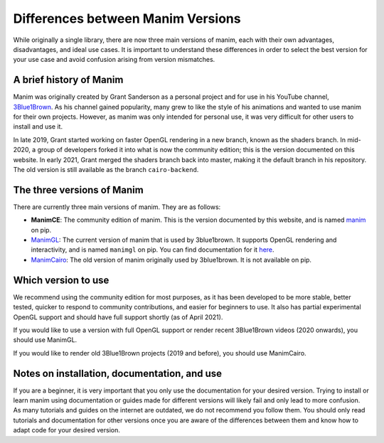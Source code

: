 Differences between Manim Versions
==================================

While originally a single library, there are now three main versions of manim, 
each with their own advantages, disadvantages, and ideal use cases. 
It is important to understand these differences in order to select the best version 
for your use case and avoid confusion arising from version mismatches.

A brief history of Manim
************************

Manim was originally created by Grant Sanderson as a personal project and for use in his YouTube channel, 
`3Blue1Brown <https://www.youtube.com/channel/UCYO_jab_esuFRV4b17AJtAw>`_. As his channel gained popularity, 
many grew to like the style of his animations and wanted to use manim for their own projects. 
However, as manim was only intended for personal use, 
it was very difficult for other users to install and use it.

In late 2019, Grant started working on faster OpenGL rendering in a new branch, 
known as the shaders branch. In mid-2020, a group of developers forked it into what is now the community edition; 
this is the version documented on this website. 
In early 2021, Grant merged the shaders branch back into master, making it the default branch in his repository. 
The old version is still available as the branch ``cairo-backend``.

The three versions of Manim
****************************

There are currently three main versions of manim. They are as follows:

- **ManimCE**: The community edition of manim. This is the version documented by this website, and is named `manim <https://pypi.org/project/manim/https://pypi.org/project/manim/>`_ on pip.
- `ManimGL <https://github.com/3b1b/manim>`_: The current version of manim that is used by 3blue1brown. It supports OpenGL rendering and interactivity, and is named ``manimgl`` on pip. You can find documentation for it `here <https://3b1b.github.io/manim/index.html>`_.
- `ManimCairo <https://github.com/3b1b/manim/tree/cairo-backend>`_: The old version of manim originally used by 3blue1brown. It is not available on pip.

Which version to use
********************
We recommend using the community edition for most purposes, as it has been developed to be more stable, 
better tested, quicker to respond to community contributions, and easier for beginners to use. 
It also has partial experimental OpenGL support and should have full support shortly (as of April 2021).

If you would like to use a version with full OpenGL support or render recent 3Blue1Brown videos (2020 onwards), you should use ManimGL.

If you would like to render old 3Blue1Brown projects (2019 and before), you should use ManimCairo.

Notes on installation, documentation, and use
********************************************
If you are a beginner, it is very important that you only use the documentation for your desired version. 
Trying to install or learn manim using documentation or guides made for different versions will likely fail and only lead to more confusion. 
As many tutorials and guides on the internet are outdated, we do not recommend you follow them. 
You should only read tutorials and documentation for other versions once you are aware of the differences between them 
and know how to adapt code for your desired version.
